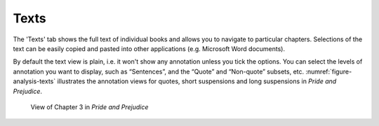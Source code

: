 Texts
=====

The 'Texts' tab shows the full text of individual books and allows you to navigate to particular chapters. Selections of the text can be easily copied and pasted into other applications (e.g. Microsoft Word documents).

By default the text view is plain, i.e. it won't show any annotation unless you tick the options. You can select the levels of annotation you want to display, such as “Sentences”, and the “Quote” and “Non-quote” subsets, etc. :numref:`figure-analysis-texts` illustrates the annotation views for quotes, short suspensions and long suspensions in *Pride and Prejudice*.

.. _figure-analysis-texts:
.. figure:: ../images/figure-analysis-texts.png

   View of Chapter 3 in *Pride and Prejudice*
